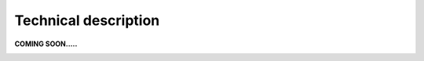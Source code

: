 Technical description
=====================
.. _tech:

**COMING SOON.....**

.. image:: imgs/404.jpg

    
